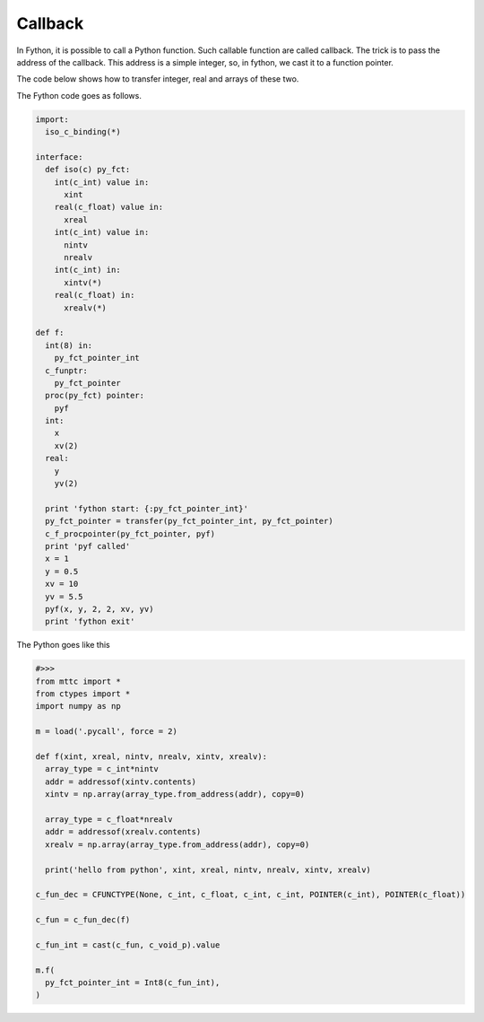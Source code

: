 Callback
----------

In Fython, it is possible to call a Python function.
Such callable function are called callback.
The trick is to pass the address of the callback.
This address is a simple integer, so, in fython, we cast it to a function pointer.

The code below shows how to transfer integer, real and arrays of these two.

The Fython code goes as follows.

.. code-block:: fython

  import:
    iso_c_binding(*)

  interface:
    def iso(c) py_fct:
      int(c_int) value in:
        xint
      real(c_float) value in:
        xreal
      int(c_int) value in:
        nintv
        nrealv
      int(c_int) in:
        xintv(*)
      real(c_float) in:
        xrealv(*)
        
  def f:
    int(8) in:
      py_fct_pointer_int
    c_funptr:
      py_fct_pointer
    proc(py_fct) pointer:
      pyf
    int:
      x
      xv(2)
    real:
      y
      yv(2)

    print 'fython start: {:py_fct_pointer_int}'
    py_fct_pointer = transfer(py_fct_pointer_int, py_fct_pointer)
    c_f_procpointer(py_fct_pointer, pyf)
    print 'pyf called'
    x = 1
    y = 0.5
    xv = 10
    yv = 5.5
    pyf(x, y, 2, 2, xv, yv)
    print 'fython exit'
    
The Python goes like this

.. code-block:: python

  #>>>
  from mttc import *
  from ctypes import *
  import numpy as np

  m = load('.pycall', force = 2)

  def f(xint, xreal, nintv, nrealv, xintv, xrealv):
    array_type = c_int*nintv
    addr = addressof(xintv.contents)
    xintv = np.array(array_type.from_address(addr), copy=0)

    array_type = c_float*nrealv
    addr = addressof(xrealv.contents)
    xrealv = np.array(array_type.from_address(addr), copy=0)

    print('hello from python', xint, xreal, nintv, nrealv, xintv, xrealv)

  c_fun_dec = CFUNCTYPE(None, c_int, c_float, c_int, c_int, POINTER(c_int), POINTER(c_float))

  c_fun = c_fun_dec(f)

  c_fun_int = cast(c_fun, c_void_p).value

  m.f(
    py_fct_pointer_int = Int8(c_fun_int),
  )

